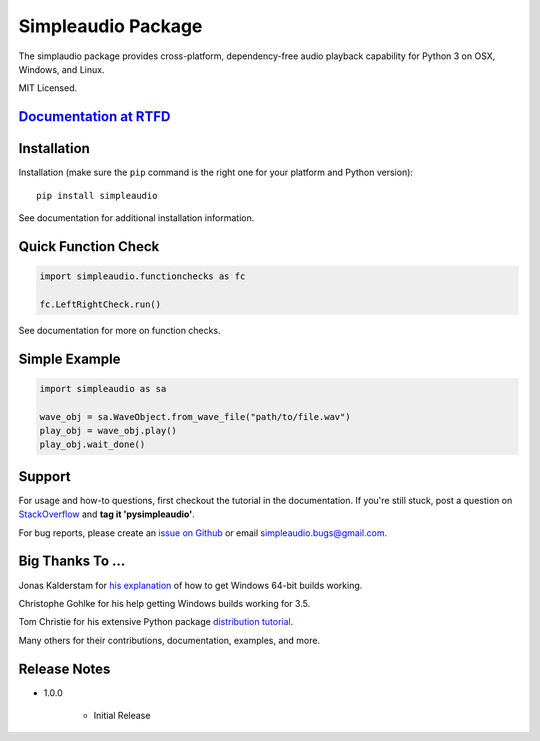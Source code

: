 Simpleaudio Package
===================

The simplaudio package provides cross-platform, dependency-free audio playback
capability for Python 3 on OSX, Windows, and Linux.

MIT Licensed.

`Documentation at RTFD <http://simpleaudio.readthedocs.org/>`_
--------------------------------------------------------------

Installation
------------

Installation (make sure the ``pip`` command is the right one for
your platform and Python version)::

   pip install simpleaudio

See documentation for additional installation information.

Quick Function Check
--------------------

.. code-block:: python

   import simpleaudio.functionchecks as fc

   fc.LeftRightCheck.run()

See documentation for more on function checks.

Simple Example
--------------

.. code-block:: python

   import simpleaudio as sa

   wave_obj = sa.WaveObject.from_wave_file("path/to/file.wav")
   play_obj = wave_obj.play()
   play_obj.wait_done()

Support
-------

For usage and how-to questions, first checkout the tutorial in the
documentation. If you're still stuck, post a question on
`StackOverflow <http://stackoverflow.com/>`_
and **tag it 'pysimpleaudio'**.

For bug reports, please create an
`issue on Github <https://github.com/hamiltron/py-simple-audio/issues>`_
or email simpleaudio.bugs@gmail.com.

Big Thanks To ...
-----------------

Jonas Kalderstam for
`his explanation <http://cowboyprogrammer.org/building-python-wheels-for-windows/>`_
of how to get Windows 64-bit builds working.

Christophe Gohlke for his help getting Windows builds working for 3.5.

Tom Christie for his extensive Python package
`distribution tutorial <https://tom-christie.github.io/articles/pypi/>`_.

Many others for their contributions, documentation, examples, and more.

Release Notes
-------------

* 1.0.0

   * Initial Release
